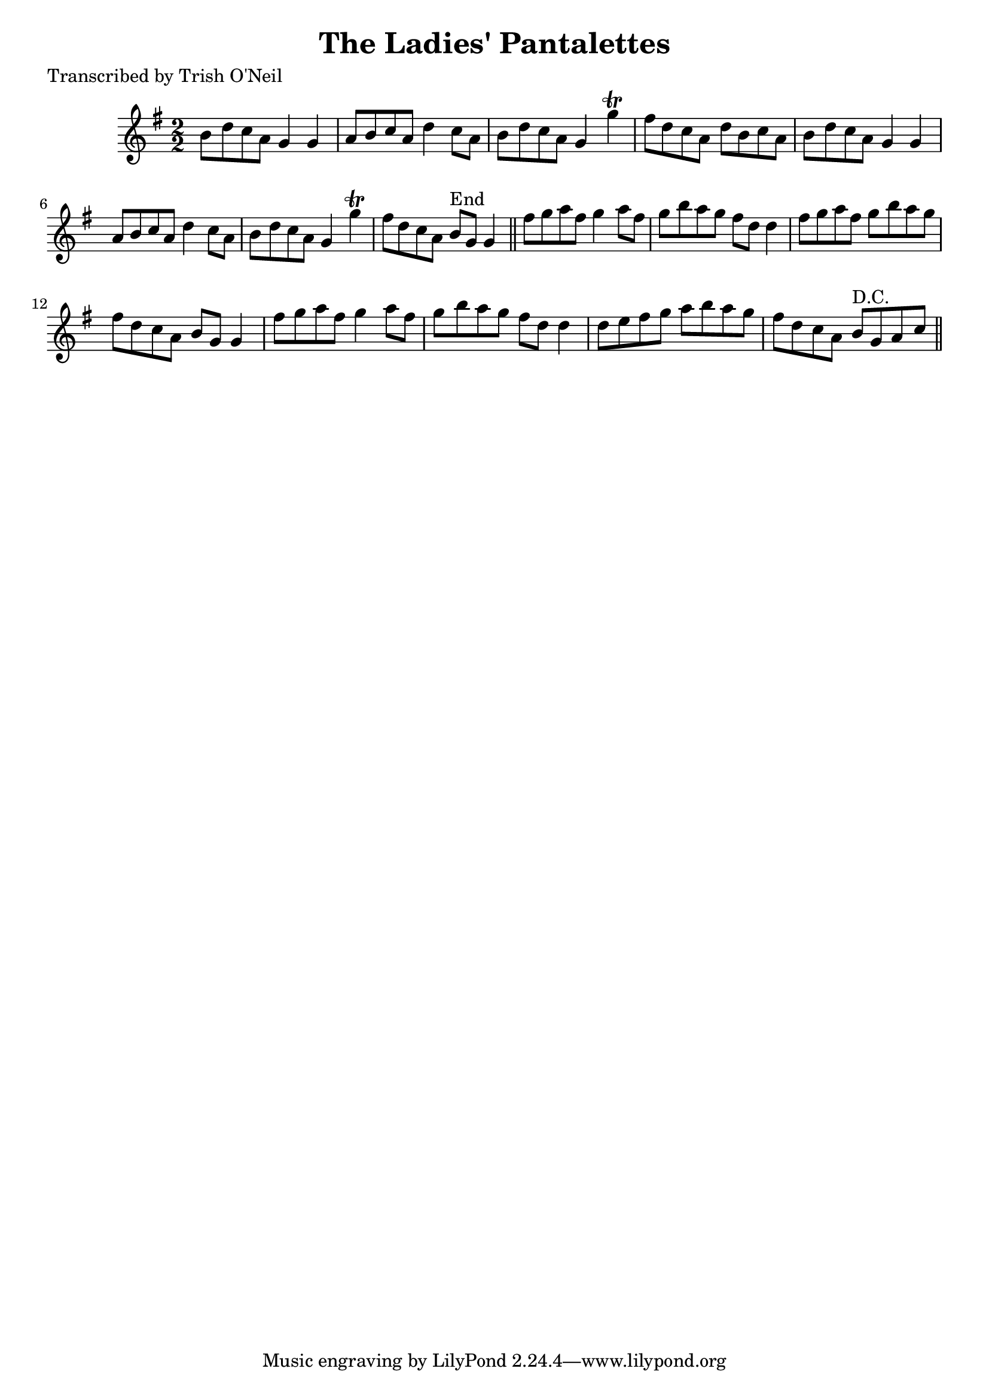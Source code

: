 
\version "2.16.2"
% automatically converted by musicxml2ly from xml/1235_to.xml

%% additional definitions required by the score:
\language "english"


\header {
    poet = "Transcribed by Trish O'Neil"
    encoder = "abc2xml version 63"
    encodingdate = "2015-01-25"
    title = "The Ladies' Pantalettes"
    }

\layout {
    \context { \Score
        autoBeaming = ##f
        }
    }
PartPOneVoiceOne =  \relative b' {
    \key g \major \numericTimeSignature\time 2/2 b8 [ d8 c8 a8 ] g4 g4 | % 2
    a8 [ b8 c8 a8 ] d4 c8 [ a8 ] | % 3
    b8 [ d8 c8 a8 ] g4 g'4 \trill | % 4
    fs8 [ d8 c8 a8 ] d8 [ b8 c8 a8 ] | % 5
    b8 [ d8 c8 a8 ] g4 g4 | % 6
    a8 [ b8 c8 a8 ] d4 c8 [ a8 ] | % 7
    b8 [ d8 c8 a8 ] g4 g'4 \trill | % 8
    fs8 [ d8 c8 a8 ] b8 ^"End" [ g8 ] g4 \bar "||"
    fs'8 [ g8 a8 fs8 ] g4 a8 [ fs8 ] | \barNumberCheck #10
    g8 [ b8 a8 g8 ] fs8 [ d8 ] d4 | % 11
    fs8 [ g8 a8 fs8 ] g8 [ b8 a8 g8 ] | % 12
    fs8 [ d8 c8 a8 ] b8 [ g8 ] g4 | % 13
    fs'8 [ g8 a8 fs8 ] g4 a8 [ fs8 ] | % 14
    g8 [ b8 a8 g8 ] fs8 [ d8 ] d4 | % 15
    d8 [ e8 fs8 g8 ] a8 [ b8 a8 g8 ] | % 16
    fs8 [ d8 c8 a8 ] b8 ^"D.C." [ g8 a8 c8 ] \bar "||"
    }


% The score definition
\score {
    <<
        \new Staff <<
            \context Staff << 
                \context Voice = "PartPOneVoiceOne" { \PartPOneVoiceOne }
                >>
            >>
        
        >>
    \layout {}
    % To create MIDI output, uncomment the following line:
    %  \midi {}
    }

